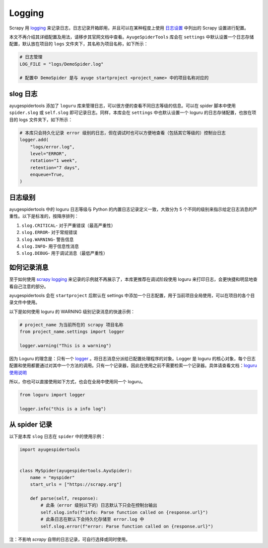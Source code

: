 .. _topics-logging:

=======
Logging
=======

Scrapy 用 `logging`_ 来记录日志，日志记录开箱即用，并且可以在某种程度上使用 `日志设置`_ 中列出的 \
Scrapy 设置进行配置。

本文不再介绍其详细配置及用法，请移步其官网文档中查看。``AyugeSpiderTools`` 库会在 ``settings`` 中\
默认设置一个日志存储配置，默认放在项目的 ``logs`` 文件夹下，其名称为项目名称，如下所示：

.. code-block:: python

   # 日志管理
   LOG_FILE = "logs/DemoSpider.log"

   # 配置中 DemoSpider 是与 ayuge startproject <project_name> 中的项目名称对应的

slog 日志
============

ayugespidertools 添加了 ``loguru`` 库来管理日志，可以很方便的查看不同日志等级的信息。可以在 spider \
脚本中使用 ``spider.slog`` 或 ``self.slog`` 即可记录日志。同样，本库会在 ``settings`` 中也默认设\
置一个 loguru 的日志存储配置，也放在项目的 logs 文件夹下，如下所示：

.. code-block:: python

   # 本库只会持久化记录 error 级别的日志，但在调试时也可以方便地查看（包括其它等级的）控制台日志
   logger.add(
       "logs/error.log",
       level="ERROR",
       rotation="1 week",
       retention="7 days",
       enqueue=True,
   )

日志级别
==========

ayugespidertools 中的 loguru 日志等级与 Python 的内置日志记录定义一致，大致分为 5 个不同的级别来指\
示给定日志消息的严重性。以下是标准的，按降序排列：

1. ``slog.CRITICAL``- 对于严重错误（最高严重性）
2. ``slog.ERROR``- 对于常规错误
3. ``slog.WARNING``- 警告信息
4. ``slog.INFO``- 用于信息性消息
5. ``slog.DEBUG``- 用于调试消息（最低严重性）

如何记录消息
=============

至于如何使用 `scrapy logging`_ 来记录的示例就不再展示了，本库更推荐在调试阶段使用 loguru 来打印日志，\
会更快捷和明显地查看自己注意的部分。

ayugespidertools 会在 ``startproject`` 后默认在 settings 中添加一个日志配置，用于当前项目全局使用，\
可以在项目的各个目录文件中使用。

以下是如何使用 loguru 的 WARNING 级别记录消息的快速示例：

.. code-block:: python

   # project_name 为当前所在的 scrapy 项目名称
   from project_name.settings import logger

   logger.warning("This is a warning")

因为 Loguru 的理念是：只有一个 `logger`_ 。将日志消息分派给已配置处理程序的对象。Logger 是 loguru 的\
核心对象，每个日志配置和使用都要通过对其中一个方法的调用。只有一个记录器，因此在使用之前不需要检索一个记录\
器。具体请查看文档：`loguru 使用说明`_

所以，你也可以直接使用如下方式，也会在全局中使用同一个 loguru。

.. code-block:: python

   from loguru import logger

   logger.info("this is a info log")

从 spider 记录
================

以下是本库 ``slog`` 日志在 ``spider`` 中的使用示例：

.. code-block:: python

   import ayugespidertools


   class MySpider(ayugespidertools.AyuSpider):
       name = "myspider"
       start_urls = ["https://scrapy.org"]

       def parse(self, response):
           # 此条（error 级别以下的）日志默认下只会在控制台输出
           self.slog.info(f"info: Parse function called on {response.url}")
           # 此条日志在默认下会持久化存储至 error.log 中
           self.slog.error(f"error: Parse function called on {response.url}")

注：不影响 `scrapy` 自带的日志记录，可自行选择或同时使用。

.. _logging: https://docs.python.org/3/library/logging.html#module-logging
.. _日志设置: https://docs.scrapy.org/en/latest/topics/logging.html#topics-logging-settings
.. _scrapy logging: https://docs.scrapy.org/en/latest/topics/logging.html
.. _logger: https://loguru.readthedocs.io/en/stable/api/logger.html#loguru._logger.Logger
.. _loguru 使用说明: https://loguru.readthedocs.io/en/stable/api/logger.html#loguru._logger.Logger
